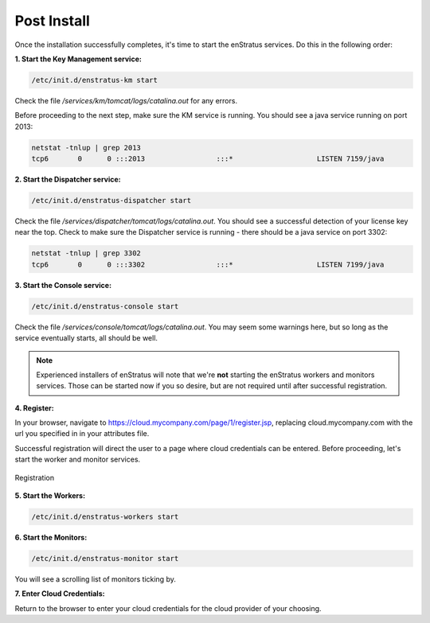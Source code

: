 Post Install
------------

Once the installation successfully completes, it's time to start the enStratus services.
Do this in the following order:

**1. Start the Key Management service:**

.. code-block:: bash

  /etc/init.d/enstratus-km start

Check the file `/services/km/tomcat/logs/catalina.out` for any errors.

Before proceeding to the next step, make sure the KM service is running. 
You should see a java service running on port 2013:

.. code-block:: bash

  netstat -tnlup | grep 2013
  tcp6       0      0 :::2013                 :::*                    LISTEN 7159/java  

**2. Start the Dispatcher service:**

.. code-block:: bash

  /etc/init.d/enstratus-dispatcher start

Check the file `/services/dispatcher/tomcat/logs/catalina.out`. You should see a
successful detection of your license key near the top. Check to make sure the Dispatcher 
service is running - there should be a java service on port 3302:

.. code-block:: bash

  netstat -tnlup | grep 3302
  tcp6       0      0 :::3302                 :::*                    LISTEN 7199/java  

**3. Start the Console service:**

.. code-block:: bash
   
   /etc/init.d/enstratus-console start

Check the file `/services/console/tomcat/logs/catalina.out`. You may seem some warnings
here, but so long as the service eventually starts, all should be well.

.. note:: Experienced installers of enStratus will note that we're **not** starting the
   enStratus workers and monitors services. Those can be started now if you so desire, but
   are not required until after successful registration.

**4. Register:** 

In your browser, navigate to https://cloud.mycompany.com/page/1/register.jsp,
replacing cloud.mycompany.com with the url you specified in in your attributes file.

Successful registration will direct the user to a page where cloud credentials can be
entered. Before proceeding, let's start the worker and monitor services.

.. figure:: ./images/register.png
   :height: 700px
   :width: 900 px
   :scale: 55 %
   :alt: Registration
   :align: center

   Registration

**5. Start the Workers:**

.. code-block:: bash

   /etc/init.d/enstratus-workers start

**6. Start the Monitors:**

.. code-block:: bash

 /etc/init.d/enstratus-monitor start

You will see a scrolling list of monitors ticking by.

**7. Enter Cloud Credentials:**

Return to the browser to enter your cloud credentials for the cloud provider of your
choosing.

